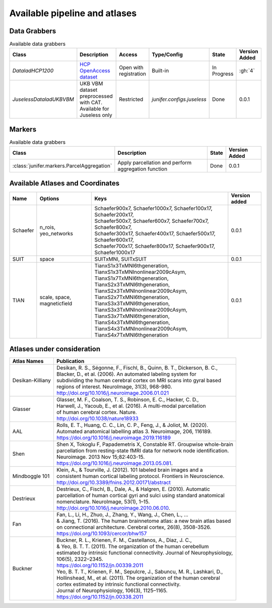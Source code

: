 
Available pipeline and atlases
==============================


Data Grabbers
^^^^^^^^^^^^^

.. 
    Provide a list of the DataGrabbers that are implemented or planned.
    Access: Valid options are
        - Open
        - Open with registration
        - Restricted
    
    Type/config: this should mention weather the class is built-in in the
    core of junifer or needs to be imported from a specific configuration in
    the `junifer.configs` module.

    State: this should indicate the state of the dataset. Valid options are
    - Planned
    - In Progress
    - Done

    Version added: If the status is "Done", the Junifer version in which the
    dataset was added. Else, a link to the Github issue or pull request
    implementing the dataset. Links to github can be added by using the
    following syntax: :gh:`<issue number>`

.. list-table:: Available data grabbers
   :widths: auto
   :header-rows: 1

   * - Class
     - Description
     - Access
     - Type/Config
     - State
     - Version Added
   * - `DataladHCP1200`
     - `HCP OpenAccess dataset <https://github.com/datalad-datasets/human-connectome-project-openaccess>`_
     - Open with registration
     - Built-in
     - In Progress
     - :gh:`4`
   * - `JuselessDataladUKBVBM`
     - UKB VBM dataset preprocessed with CAT. Available for Juseless only
     - Restricted
     - `junifer.configs.juseless`
     - Done
     - 0.0.1



Markers
^^^^^^^

.. 
    Provide a list of the Markers that are implemented or planned.
    
    State: this should indicate the state of the dataset. Valid options are
    - Planned
    - In Progress
    - Done

    Version added: If the status is "Done", the Junifer version in which the
    dataset was added. Else, a link to the Github issue or pull request
    implementing the dataset. Links to github can be added by using the
    following syntax: :gh:`<issue number>`

.. list-table:: Available data grabbers
   :widths: auto
   :header-rows: 1

   * - Class
     - Description
     - State
     - Version Added
   * - :class:`junifer.markers.ParcelAggregation`
     - Apply parcellation and perform aggregation function
     - Done
     - 0.0.1



Available Atlases and Coordinates
^^^^^^^^^^^^^^^^^^^^^^^^^^^^^^^^^



========  =============  =================================================================  =============
Name      Options        Keys                                                               Version added
========  =============  =================================================================  =============
Schaefer  n_rois,        | Schaefer900x7, Schaefer1000x7, Schaefer100x17, Schaefer200x17,   0.0.1
          yeo_networks   | Schaefer500x7, Schaefer600x7, Schaefer700x7, Schaefer800x7,
                         | Schaefer300x17, Schaefer400x17, Schaefer500x17, Schaefer600x17,
                         | Schaefer700x17, Schaefer800x17, Schaefer900x17, Schaefer1000x17
SUIT      space          SUITxMNI, SUITxSUIT                                                0.0.1
TIAN      scale,         | TianxS1x3TxMNI6thgeneration, TianxS1x3TxMNInonlinear2009cAsym,
          space,         | TianxS1x7TxMNI6thgeneration, TianxS2x3TxMNI6thgeneration,
          magneticfield  | TianxS2x3TxMNInonlinear2009cAsym, TianxS2x7TxMNI6thgeneration,
                         | TianxS3x3TxMNI6thgeneration, TianxS3x3TxMNInonlinear2009cAsym,
                         | TianxS3x7TxMNI6thgeneration, TianxS4x3TxMNI6thgeneration,
                         | TianxS4x3TxMNInonlinear2009cAsym, TianxS4x7TxMNI6thgeneration    0.0.1
========  =============  =================================================================  =============


Atlases under consideration
^^^^^^^^^^^^^^^^^^^^^^^^^^^


=================  ==============================================================================
Atlas Names        Publication
=================  ==============================================================================
Desikan-Killiany   | Desikan, R. S., Ségonne, F., Fischl, B., Quinn, B. T., Dickerson, B. C., 
                   | Blacker, D., et al. (2006). An automated labeling system for 
                   | subdividing the human cerebral cortex on MRI scans into gyral based 
                   | regions of interest. NeuroImage, 31(3), 968-980. 
                   | http://doi.org/10.1016/j.neuroimage.2006.01.021
Glasser            | Glasser, M. F., Coalson, T. S., Robinson, E. C., Hacker, C. D.,
                   | Harwell, J., Yacoub, E., et al. (2016). A multi-modal  parcellation 
                   | of human cerebral cortex. Nature. 
                   | http://doi.org/10.1038/nature18933
AAL                | Rolls, E. T., Huang, C. C., Lin, C. P., Feng, J., & Joliot, M. (2020). 
                   | Automated anatomical labelling atlas 3. Neuroimage, 206, 116189.
                   | https://doi.org/10.1016/j.neuroimage.2019.116189
Shen               | Shen X, Tokoglu F, Papademetris X, Constable RT. Groupwise whole-brain 
                   | parcellation from resting-state fMRI data for network node identification. 
                   | Neuroimage. 2013 Nov 15;82:403-15.
                   | https://doi.org/10.1016/j.neuroimage.2013.05.081.
Mindboggle 101     | Klein, A., & Tourville, J. (2012). 101 labeled brain images and a 
                   | consistent human cortical labeling protocol. Frontiers in Neuroscience.
                   | http://doi.org/10.3389/fnins.2012.00171/abstract
Destrieux          | Destrieux, C., Fischl, B., Dale, A., & Halgren, E. (2010). Automatic 
                   | parcellation of human cortical gyri and sulci using standard anatomical 
                   | nomenclature. NeuroImage, 53(1), 1–15. 
                   | http://doi.org/10.1016/j.neuroimage.2010.06.010.
Fan                | Fan, L., Li, H., Zhuo, J., Zhang, Y., Wang, J., Chen, L., ... 
                   | & Jiang, T. (2016). The human brainnetome atlas: a new brain atlas based
                   | on connectional architecture. Cerebral cortex, 26(8), 3508-3526.
                   | https://doi.org/10.1093/cercor/bhw157
Buckner            | Buckner, R. L., Krienen, F. M., Castellanos, A., Diaz, J. C., 
                   | & Yeo, B. T. T. (2011). The organization of the human cerebellum 
                   | estimated by intrinsic functional connectivity. Journal of Neurophysiology, 
                   | 106(5), 2322–2345. 
                   | https://doi.org/10.1152/jn.00339.2011
                   | Yeo, B. T. T., Krienen, F. M., Sepulcre, J., Sabuncu, M. R., Lashkari, D., 
                   | Hollinshead, M., et al. (2011). The organization of the human cerebral 
                   | cortex estimated by intrinsic functional connectivity. 
                   | Journal of Neurophysiology, 106(3), 1125–1165.
                   | https://doi.org/10.1152/jn.00338.2011
=================  ==============================================================================

..
  helpful site for creating tables: https://rest-sphinx-memo.readthedocs.io/en/latest/ReST.html#tables
